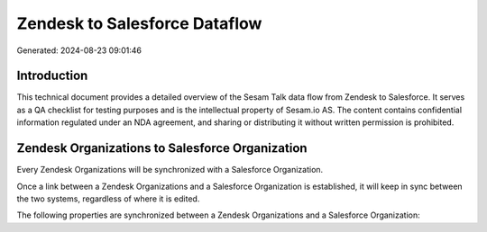 ==============================
Zendesk to Salesforce Dataflow
==============================

Generated: 2024-08-23 09:01:46

Introduction
------------

This technical document provides a detailed overview of the Sesam Talk data flow from Zendesk to Salesforce. It serves as a QA checklist for testing purposes and is the intellectual property of Sesam.io AS. The content contains confidential information regulated under an NDA agreement, and sharing or distributing it without written permission is prohibited.

Zendesk Organizations to Salesforce Organization
------------------------------------------------
Every Zendesk Organizations will be synchronized with a Salesforce Organization.

Once a link between a Zendesk Organizations and a Salesforce Organization is established, it will keep in sync between the two systems, regardless of where it is edited.

The following properties are synchronized between a Zendesk Organizations and a Salesforce Organization:

.. list-table::
   :header-rows: 1

   * - Zendesk Organizations Property
     - Salesforce Organization Property
     - Salesforce Data Type

